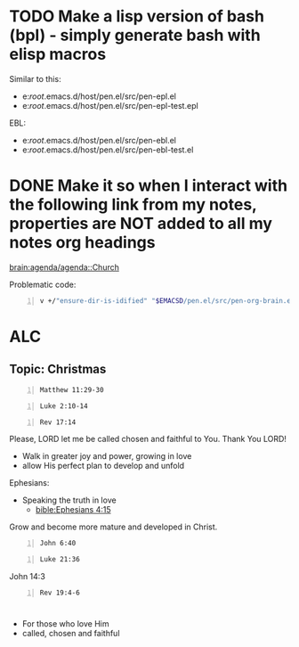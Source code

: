 * TODO Make a lisp version of bash (bpl) - simply generate bash with elisp macros

Similar to this:
- e:/root/.emacs.d/host/pen.el/src/pen-epl.el
- e:/root/.emacs.d/host/pen.el/src/pen-epl-test.epl

EBL:
- e:/root/.emacs.d/host/pen.el/src/pen-ebl.el
- e:/root/.emacs.d/host/pen.el/src/pen-ebl-test.el

* DONE Make it so when I interact with the following link from my notes, properties are NOT added to all my notes org headings
[[brain:agenda/agenda::Church]]

Problematic code:

#+BEGIN_SRC sh -n :sps bash :async :results none :lang text
  v +/"ensure-dir-is-idified" "$EMACSD/pen.el/src/pen-org-brain.el"
#+END_SRC

* ALC
** Topic: Christmas

#+BEGIN_SRC bash -n :i bash :async :results verbatim code :lang text
  Matthew 11:29-30
#+END_SRC

#+RESULTS:
#+begin_src text
Matthew 11:29-30
‾‾‾‾‾‾‾‾‾‾‾‾‾‾‾‾
Take My yoke upon you and learn from Me, for I
am gentle and humble in heart, and you will
find rest for your souls.

For My yoke is easy and My burden is light.”

(NASB)
#+end_src

#+BEGIN_SRC bash -n :i bash :async :results verbatim code :lang text
  Luke 2:10-14
#+END_SRC

#+RESULTS:
#+begin_src text
Luke 2:10-14
‾‾‾‾‾‾‾‾‾‾‾‾
But the angel said to them, “Do not be afraid;
for behold, I bring you good news of great joy
which will be for all the people; for today in
the city of David there has been born for you
a Savior, who is Christ the Lord.

This will be a sign for you: you will find a
baby wrapped in cloths and lying in a manger.”
And suddenly there appeared with the angel a
multitude of the heavenly host praising God
and saying, “Glory to God in the highest, And
on earth peace among men with whom He is
pleased.”

(NASB)
#+end_src

#+BEGIN_SRC bash -n :i bash :async :results verbatim code :lang text
  Rev 17:14
#+END_SRC

#+RESULTS:
#+begin_src text
Revelation 17:14
‾‾‾‾‾‾‾‾‾‾‾‾‾‾‾‾
These will wage war against the Lamb, and the
Lamb will overcome them, because He is Lord of
lords and King of kings, and those who are
with Him are the called and chosen and
faithful.”

(NASB)
#+end_src

Please, LORD let me be called chosen and faithful to You.
Thank You LORD!

- Walk in greater joy and power, growing in love
- allow His perfect plan to develop and unfold

Ephesians:
- Speaking the truth in love
  - [[bible:Ephesians 4:15]]

Grow and become more mature and developed in Christ.

#+BEGIN_SRC bash -n :i bash :async :results verbatim code :lang text
  John 6:40
#+END_SRC

#+RESULTS:
#+begin_src text
John 6:40
‾‾‾‾‾‾‾‾‾
For this is the will of My Father, that
everyone who beholds the Son and believes in
Him will have eternal life, and I Myself will
raise him up on the last day.”

(NASB)
#+end_src

#+BEGIN_SRC bash -n :i bash :async :results verbatim code :lang text
  Luke 21:36
#+END_SRC

#+RESULTS:
#+begin_src text
Luke 21:36
‾‾‾‾‾‾‾‾‾‾
But keep on the alert at all times, praying
that you may have strength to escape all these
things that are about to take place, and to
stand before the Son of Man.”

(NASB)
#+end_src

John 14:3

#+BEGIN_SRC bash -n :i bash :async :results verbatim code :lang text
  Rev 19:4-6
#+END_SRC

#+RESULTS:
#+begin_src text
Revelation 19:4-6
‾‾‾‾‾‾‾‾‾‾‾‾‾‾‾‾‾
And the twenty-four elders and the four living
creatures fell down and worshiped God who sits
on the throne saying, “Amen.

Hallelujah!” And a voice came from the throne,
saying, “Give praise to our God, all you His
bond-servants, you who fear Him, the small and
the great.” Then I heard something like the
voice of a great multitude and like the sound
of many waters and like the sound of mighty
peals of thunder, saying, “Hallelujah! For the
Lord our God, the Almighty, reigns.

(NASB)
#+end_src

* 
- For those who love Him
- called, chosen and faithful
